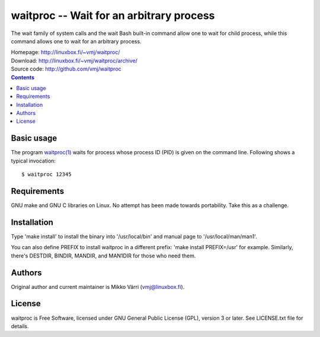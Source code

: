 waitproc -- Wait for an arbitrary process
*****************************************

The wait family of system calls and the wait Bash built-in command
allow one to wait for child process, while this command allows one to
wait for an arbitrary process.


| Homepage: http://linuxbox.fi/~vmj/waitproc/
| Download: http://linuxbox.fi/~vmj/waitproc/archive/
| Source code: http://github.com/vmj/waitproc

.. contents::


Basic usage
===========

The program `waitproc(1)`_ waits for process whose process ID (PID) is
given on the command line.  Following shows a typical invocation::

    $ waitproc 12345

.. _waitproc(1): http://www.linuxbox.fi/~vmj/waitproc/waitproc.1.html


Requirements
============

GNU make and GNU C libraries on Linux.  No attempt has been made
towards portability.  Take this as a challenge.


Installation
============

Type 'make install' to install the binary into '/usr/local/bin' and
manual page to '/usr/local/man/man1'.

You can also define PREFIX to install waitproc in a different prefix:
'make install PREFIX=/usr' for example.  Similarly, there's DESTDIR,
BINDIR, MANDIR, and MAN1DIR for those who need them.


Authors
=======

Original author and current maintainer is Mikko Värri
(vmj@linuxbox.fi).


License
=======

waitproc is Free Software, licensed under GNU General Public License
(GPL), version 3 or later.  See LICENSE.txt file for details.
